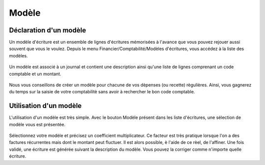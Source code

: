 Modèle
======

Déclaration d'un modèle
-----------------------

Un modèle d'écriture est un ensemble de lignes d'écritures mémorisées à l'avance que vous pouvez rejouer aussi souvent que vous le voulez.
Depuis le menu Financier/Comptabilité/Modèles d'écritures, vous accédez à la liste des modèles. 

    .. image:: model_list.png

Un modèle est associé à un journal et contient une description ainsi qu'une liste de lignes comprenant un code comptable et un montant.

    .. image:: model_item.png

Nous vous conseillons de créer un modèle pour chacune de vos dèpenses (ou recette) règulières. Ainsi, vous gagnerez du temps sur la saisie de votre comptabilitè sans avoir à rechercher le bon code comptable.

Utilisation d'un modèle
-----------------------

L'utilisation d'un modèle est très simple. Avec le bouton Modèle présent dans les liste d'écritures, une sélection de modèle vous est présentée. 

    .. image:: model_add.png

Sélectionnez votre modèle et précisez un coefficient multiplicateur. Ce facteur est très pratique lorsque l'on a des factures récurrentes mais dont le montant peut fluctuer. Il est alors possible, è l'aide de ce rèel, de l'affiner.
Une fois validé, une écriture est générée suivant la description du modèle. Vous pouvez la corriger comme n'importe quelle écriture. 